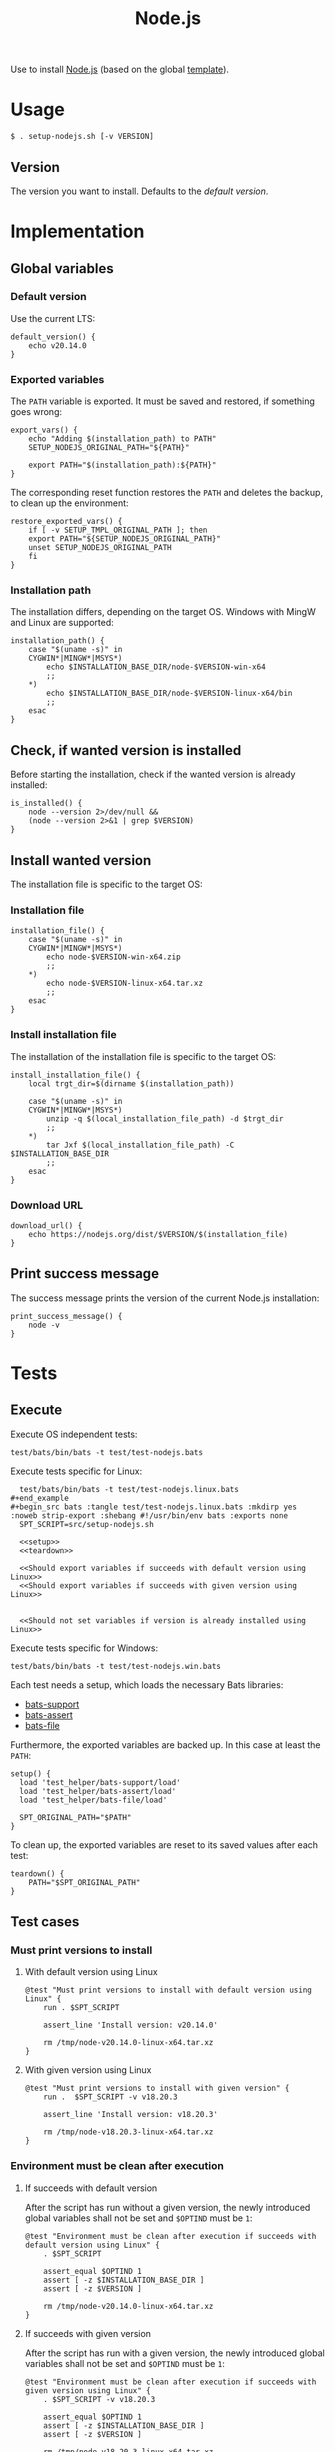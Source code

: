 #+title: Node.js
Use to install [[https://nodejs.org][Node.js]] (based on the global [[file:template.org][template]]).

* Usage
#+begin_example
  $ . setup-nodejs.sh [-v VERSION]
#+end_example

** Version
The version you want to install. Defaults to the [[*Default version][default version]].

* Implementation
#+begin_src shell :tangle src/setup-nodejs.sh :mkdirp yes :noweb yes :shebang #!/bin/sh :tangle-mode '#o644 :exports none
  <<template.org:lib()>>

  <<default_version>>
  <<export_vars>>
  <<restore_exported_vars>>
  <<installation_path>>
  <<is_installed>>
  <<installation_file>>
  <<install_installation_file>>
  <<download_url>>
  <<print_success_message>>

  main ${@}
#+end_src

** Global variables
*** Default version
Use the current LTS:
#+name: default_version
#+begin_src shell
  default_version() {
      echo v20.14.0
  }
#+end_src

*** Exported variables
The ~PATH~ variable is exported. It must be saved and restored, if something goes wrong:
#+name: export_vars
#+begin_src shell
  export_vars() {
      echo "Adding $(installation_path) to PATH"
      SETUP_NODEJS_ORIGINAL_PATH="${PATH}"

      export PATH="$(installation_path):${PATH}"
  }
#+end_src

The corresponding reset function restores the ~PATH~ and deletes the backup, to clean up the environment:
#+name: restore_exported_vars
#+begin_src shell
  restore_exported_vars() {
      if [ -v SETUP_TMPL_ORIGINAL_PATH ]; then
	  export PATH="${SETUP_NODEJS_ORIGINAL_PATH}"
	  unset SETUP_NODEJS_ORIGINAL_PATH
      fi
  }
#+end_src

*** Installation path
The installation differs, depending on the target OS. Windows with MingW and Linux are supported:
#+name: installation_path
#+begin_src shell
  installation_path() {
      case "$(uname -s)" in
	  CYGWIN*|MINGW*|MSYS*)
	      echo $INSTALLATION_BASE_DIR/node-$VERSION-win-x64
	      ;;
	  ,*)
	      echo $INSTALLATION_BASE_DIR/node-$VERSION-linux-x64/bin
	      ;;
      esac
  }
#+end_src

** Check, if wanted version is installed
Before starting the installation, check if the wanted version is already installed:
#+name: is_installed
#+begin_src shell
  is_installed() {
      node --version 2>/dev/null &&
	  (node --version 2>&1 | grep $VERSION)
  }
#+end_src

** Install wanted version
The installation file is specific to the target OS:

*** Installation file
#+name: installation_file
#+begin_src shell
  installation_file() {
      case "$(uname -s)" in
	  CYGWIN*|MINGW*|MSYS*)
	      echo node-$VERSION-win-x64.zip
	      ;;
	  ,*)
	      echo node-$VERSION-linux-x64.tar.xz
	      ;;
      esac
  }
#+end_src

*** Install installation file
The installation of the installation file is specific to the target OS:
#+name: install_installation_file
#+begin_src shell
  install_installation_file() {
      local trgt_dir=$(dirname $(installation_path))

      case "$(uname -s)" in
	  CYGWIN*|MINGW*|MSYS*)
	      unzip -q $(local_installation_file_path) -d $trgt_dir
	      ;;
	  ,*)
	      tar Jxf $(local_installation_file_path) -C $INSTALLATION_BASE_DIR
	      ;;
      esac
  }
#+end_src

*** Download URL
#+name: download_url
#+begin_src shell
  download_url() {
      echo https://nodejs.org/dist/$VERSION/$(installation_file)
  }
#+end_src

** Print success message
The success message prints the version of the current Node.js installation:
#+name: print_success_message
#+begin_src shell
  print_success_message() {
      node -v
  }
#+end_src

* Tests
** Execute
Execute OS independent tests:
#+begin_src shell
  test/bats/bin/bats -t test/test-nodejs.bats
#+end_src

#+begin_src bats :tangle test/test-nodejs.bats :mkdirp yes :noweb strip-export :shebang #!/usr/bin/env bats :exports none
  SPT_SCRIPT=src/setup-nodejs.sh

  <<setup>>
  <<teardown>>


  <<Must print success message>>
  <<Must print error message if remote installation file not found>>
  <<Environment must be clean after execution if installation fails>>
  <<Exported variables must not be set if installation fails>>

  <<Should try download if local installation file not exists>>
  <<Should not try download if local installation file exists>>
  <<Should try download if remote installation file exists>>



#+end_src

Execute tests specific for Linux:
#+begin_src shell
  test/bats/bin/bats -t test/test-nodejs.linux.bats
#+end_example
#+begin_src bats :tangle test/test-nodejs.linux.bats :mkdirp yes :noweb strip-export :shebang #!/usr/bin/env bats :exports none
  SPT_SCRIPT=src/setup-nodejs.sh

  <<setup>>
  <<teardown>>

  <<Should export variables if succeeds with default version using Linux>>
  <<Should export variables if succeeds with given version using Linux>>


  <<Should not set variables if version is already installed using Linux>>
#+end_src

Execute tests specific for Windows:
#+begin_src shell
  test/bats/bin/bats -t test/test-nodejs.win.bats
#+end_src
#+begin_src bats :tangle test/test-nodejs.win.bats :mkdirp yes :noweb strip-export :shebang #!/usr/bin/env bats :exports none
  SPT_SCRIPT=src/setup-nodejs.sh

  <<setup>>
  <<teardown>>

  <<Exported variables must be set if succeeds with default version using Windows>>
  <<Exported variables must be set if succeeds with given version using Windows>>
#+end_src


Each test needs a setup, which loads the necessary Bats libraries:
- [[https://github.com/bats-core/bats-support][bats-support]]
- [[https://github.com/bats-core/bats-assert][bats-assert]]
- [[https://github.com/bats-core/bats-file][bats-file]]

Furthermore, the exported variables are backed up. In this case at least the ~PATH~:
#+name: setup
#+begin_src bats
  setup() {
    load 'test_helper/bats-support/load'
    load 'test_helper/bats-assert/load'
    load 'test_helper/bats-file/load'

    SPT_ORIGINAL_PATH="$PATH"
  }
#+end_src

To clean up, the exported variables are reset to its saved values after each test:
#+name: teardown
#+begin_src bats
  teardown() {
      PATH="$SPT_ORIGINAL_PATH"
  }
#+end_src

** Test cases

*** Must print versions to install

**** With default version using Linux
#+name: Must print versions to install with default version using Linux
#+begin_src bats
  @test "Must print versions to install with default version using Linux" {
      run . $SPT_SCRIPT

      assert_line 'Install version: v20.14.0'

      rm /tmp/node-v20.14.0-linux-x64.tar.xz
  }
#+end_src

**** With given version using Linux
#+name: Must print versions to install with given version using Linux
#+begin_src bats
  @test "Must print versions to install with given version" {
      run .  $SPT_SCRIPT -v v18.20.3

      assert_line 'Install version: v18.20.3'

      rm /tmp/node-v18.20.3-linux-x64.tar.xz
  }
#+end_src

*** Environment must be clean after execution

**** If succeeds with default version
After the script has run without a given version, the newly introduced global variables shall not be set and ~$OPTIND~ must be ~1~:
#+name: Environment must be clean after execution if succeeds with default version using Linux
#+begin_src bats
  @test "Environment must be clean after execution if succeeds with default version using Linux" {
      . $SPT_SCRIPT

      assert_equal $OPTIND 1
      assert [ -z $INSTALLATION_BASE_DIR ]
      assert [ -z $VERSION ]

      rm /tmp/node-v20.14.0-linux-x64.tar.xz
  }
#+end_src

**** If succeeds with given version
After the script has run with a given version, the newly introduced global variables shall not be set and ~$OPTIND~ must be ~1~:
#+name: Environment must be clean after execution if succeeds with given version using Linux
#+begin_src bats
  @test "Environment must be clean after execution if succeeds with given version using Linux" {
      . $SPT_SCRIPT -v v18.20.3

      assert_equal $OPTIND 1
      assert [ -z $INSTALLATION_BASE_DIR ]
      assert [ -z $VERSION ]

      rm /tmp/node-v18.20.3-linux-x64.tar.xz
  }
#+end_src

*** Exported variables must be set
The exported ~$PATH~ must be extended with the wanted version.

**** If succeeds with default version

***** Using Linux
#+name: Exported variables must be set if succeeds with default version using Linux
#+begin_src bats
  @test "Exported variables must be set if succeeds with default version using Linux" {
      . $SPT_SCRIPT

      assert_equal "$PATH" "$HOME/opt/node-v20.14.0-linux-x64/bin:$SPT_ORIGINAL_PATH"

      rm /tmp/node-v20.14.0-linux-x64.tar.xz
  }
#+end_src

***** Using Windows
#+name: Exported variables must be set if succeeds with default version using Windows
#+begin_src bats
  @test "Exported variables must be set if succeeds with default version using Windows" {
      . $SPT_SCRIPT

      assert_equal "$PATH" "$HOME/opt/node-v20.14.0-win-x64:$SPT_ORIGINAL_PATH"

      rm /tmp/node-v20.14.0-win-x64.zip
  }
#+end_src

**** If succeeds with given version

***** Using Linux
#+name: Exported variables must be set if succeeds with given version using Linux
#+begin_src bats
  @test "Exported variables must be set if succeeds with given version using Linux" {
      . $SPT_SCRIPT -v v18.20.3

      assert_equal "$PATH" "$HOME/opt/node-v18.20.3-linux-x64/bin:$SPT_ORIGINAL_PATH"

      rm /tmp/node-v18.20.3-linux-x64.tar.xz
  }
#+end_src

***** Using Windows
#+name: Exported variables must be set if succeeds with given version using Windows
#+begin_src bats
  @test "Exported variables must be set if succeeds with given version using Windows" {
      . $SPT_SCRIPT -v v18.20.3

      assert_equal "$PATH" "$HOME/opt/node-v18.20.3-win-x64:$SPT_ORIGINAL_PATH"

      rm /tmp/node-v18.20.3-win-x64.zip
  }
#+end_src

*** Should only output success message, if version is already installed
If the given (or default) version is already installed, only a success message should be shown:
#+name: Should only output success message if version is already installed
#+begin_src bats
  @test "Should only output success message if version is already installed" {
      . $SPT_SCRIPT
      # assert_line "Adding $HOME/opt/node-v20.14.0-linux-x64/bin to PATH"
      # assert_line "Install version: v20.14.0"
      # assert_line "v20.14.0"

      rm /tmp/node-v20.14.0-linux-x64.tar.xz

      run . $SPT_SCRIPT

      refute_line -p "Adding $HOME/opt/"
      refute_line -p "Install version: "
      assert_line "v20.14.0"

      assert_file_not_exists /tmp/node-v20.14.0-linux-x64.tar.xz
  }
#+end_src

*** Should not set variables, if version is already installed
**** Using Linux
If the given (or default) version is already installed, the environment should not be altered:
#+name: Should not set variables if version is already installed using Linux
#+begin_src bats
  @test "Should not set variables if version is already installed using Linux" {
      . $SPT_SCRIPT
      assert_equal $OPTIND 1
      assert [ -z $INSTALLATION_BASE_DIR ]
      assert [ -z $VERSION ]
      assert_equal "$PATH" "$HOME/opt/node-v20.14.0-linux-x64/bin:$SPT_ORIGINAL_PATH"

      rm /tmp/node-v20.14.0-linux-x64.tar.xz

      . $SPT_SCRIPT

      assert_equal $OPTIND 1
      assert [ -z $INSTALLATION_BASE_DIR ]
      assert [ -z $VERSION ]
      assert_equal "$PATH" "$HOME/opt/node-v20.14.0-linux-x64/bin:$SPT_ORIGINAL_PATH"

      assert_file_not_exists /tmp/node-v20.14.0-linux-x64.tar.xz
  }
#+end_src
